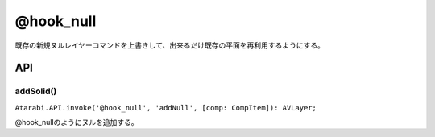 ================
@hook_null
================

既存の新規ヌルレイヤーコマンドを上書きして、出来るだけ既存の平面を再利用するようにする。

API
-------------------

addSolid()
^^^^^^^^^^^^^^^^^^^^

``Atarabi.API.invoke('@hook_null', 'addNull', [comp: CompItem]): AVLayer;``

@hook_nullのようにヌルを追加する。
